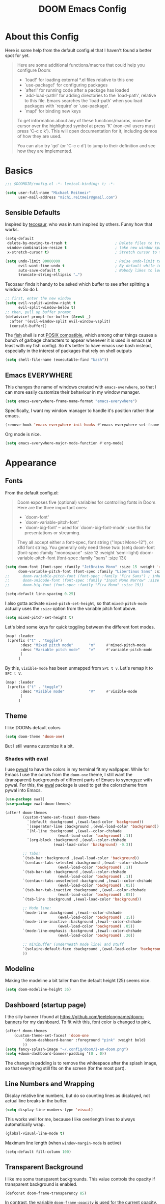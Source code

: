 #+title: DOOM Emacs Config
#+STARTUP: showeverything
#+PROPERTY: header-args:emacs-lisp :tangle yes :cache yes :results silent
#+export_file_name: emacs
#+hugo_weight: 2

* Table of Contents :toc:noexport:
- [[#about-this-config][About this Config]]
- [[#basics][Basics]]
  - [[#sensible-defaults][Sensible Defaults]]
  - [[#emacs-everywhere][Emacs EVERYWHERE]]
- [[#appearance][Appearance]]
  - [[#fonts][Fonts]]
  - [[#theme][Theme]]
  - [[#modeline][Modeline]]
  - [[#dashboard-startup-page][Dashboard (startup page)]]
  - [[#line-numbers-and-wrapping][Line Numbers and Wrapping]]
  - [[#transparent-background][Transparent Background]]
  - [[#whitespace][Whitespace]]
  - [[#treemacs][Treemacs]]
- [[#global-functionality][Global Functionality]]
  - [[#local-leader][Local Leader]]
  - [[#movecut][Move/Cut]]
  - [[#windows-and-buffers][Windows and Buffers]]
  - [[#auto-complete][Auto-complete]]
  - [[#spell--and-grammar-checker][Spell- and grammar checker]]
  - [[#snippets][Snippets]]
  - [[#zenwriteroom][Zen/Writeroom]]
- [[#org-mode][Org Mode]]
  - [[#org-paths][Org-Paths]]
  - [[#org-appearance][Org Appearance]]
  - [[#org-roam][Org Roam]]
  - [[#org-latex-previews][Org LaTeX previews]]
  - [[#xournal-integration-org-notebook][Xournal++ integration ("Org Notebook")]]
  - [[#org-d20][org-d20]]
- [[#latex][LaTeX]]
  - [[#fixing-defaults]["Fixing" defaults]]
  - [[#appearance-1][Appearance]]
  - [[#cdlatex][CDLaTeX]]
- [[#tangle-this-file][Tangle this file!]]

* About this Config
Here is some help from the default config.el that I haven't found a better spot for yet.
#+begin_quote
Here are some additional functions/macros that could help you configure Doom:

- `load!' for loading external *.el files relative to this one
- `use-package!' for configuring packages
- `after!' for running code after a package has loaded
- `add-load-path!' for adding directories to the `load-path', relative to
  this file. Emacs searches the `load-path' when you load packages with
  `require' or `use-package'.
- `map!' for binding new keys

To get information about any of these functions/macros, move the cursor over
the highlighted symbol at press 'K' (non-evil users must press 'C-c c k').
This will open documentation for it, including demos of how they are used.

You can also try 'gd' (or 'C-c c d') to jump to their definition and see how
they are implemented.
#+end_quote


* Basics

#+begin_src emacs-lisp
;;; $DOOMDIR/config.el -*- lexical-binding: t; -*-

(setq user-full-name "Michael Reitmeir"
      user-mail-address "michi.reitmeir@gmail.com")
#+end_src

** Sensible Defaults
Inspired by [[https://tecosaur.github.io/emacs-config/config.html#better-defaults][tecosaur]], who was in turn inspired by others. Funny how that works.
#+begin_src emacs-lisp
(setq-default
 delete-by-moving-to-trash t                      ; Delete files to trash
 window-combination-resize t                      ; take new window space from all other windows (not just current)
 x-stretch-cursor t)                              ; Stretch cursor to the glyph width

(setq undo-limit 80000000                         ; Raise undo-limit to 80Mb
      evil-want-fine-undo t                       ; By default while in insert all changes are one big blob. Be more granular
      auto-save-default t                         ; Nobody likes to loose work, I certainly don't
      truncate-string-ellipsis "…")
#+end_src

Tecosaur finds it handy to be asked which buffer to see after splitting a window. So do I.
#+begin_src emacs-lisp
;; first, enter the new window
(setq evil-vsplit-window-right t
      evil-split-window-below t)
;; then, pull up buffer prompt
(defadvice! prompt-for-buffer (&rest _)
  :after '(evil-window-split evil-window-vsplit)
  (consult-buffer))
#+end_src

The [[https://fishshell.com/][fish]] shell is not [[https://stackoverflow.com/questions/48732986/why-how-fish-does-not-support-posix][POSIX compatible]], which among other things causes a bunch of garbage characters to appear whenever it is used in emacs (at least with my fish config). So it's better to have emacs use bash instead, especially in the interest of packages that rely on shell outputs
#+begin_src emacs-lisp :tangle yes
(setq shell-file-name (executable-find "bash"))
#+end_src
** Emacs EVERYWHERE
This changes the name of windows created with ~emacs-everwhere~, so that I can more easily customize their behaviour in my window manager.
#+begin_src emacs-lisp :tangle yes
(setq emacs-everywhere-frame-name-format "emacs-everywhere")
#+end_src
Specifically, I want my window manager to handle it's position rather than emacs.
#+begin_src emacs-lisp :tangle yes
(remove-hook 'emacs-everywhere-init-hooks #'emacs-everywhere-set-frame-position)
#+end_src
Org mode is nice.
#+begin_src emacs-lisp :tangle yes
(setq emacs-everywhere-major-mode-function #'org-mode)
#+end_src

* Appearance
** Fonts
From the default config.el:
#+begin_quote
Doom exposes five (optional) variables for controlling fonts in Doom. Here
are the three important ones:

+ `doom-font'
+ `doom-variable-pitch-font'
+ `doom-big-font' -- used for `doom-big-font-mode'; use this for
  presentations or streaming.

They all accept either a font-spec, font string ("Input Mono-12"), or xlfd
font string. You generally only need these two:
(setq doom-font (font-spec :family "monospace" :size 12 :weight 'semi-light)
      doom-variable-pitch-font (font-spec :family "sans" :size 13))
#+end_quote

#+begin_src emacs-lisp
(setq doom-font (font-spec :family "JetBrains Mono" :size 15 :weight 'regular)
      doom-variable-pitch-font (font-spec :family "Libertinus Sans" :size 19))
;;      doom-variable-pitch-font (font-spec :family "Fira Sans") ; inherits `doom-font''s :size
;;      doom-unicode-font (font-spec :family "Input Mono Narrow" :size 12)
;;      doom-big-font (font-spec :family "Fira Mono" :size 19))

(setq-default line-spacing 0.25)
#+end_src

I also gotta activate ~mixed-pitch-set-height~, so that ~mixed-pitch-mode~ actually uses the ~:size~ option from the variable pitch font above.
#+begin_src emacs-lisp :tangle yes
(setq mixed-pitch-set-height t)
#+end_src

Let's bind some keys for quick toggling between the different font modes.
#+begin_src emacs-lisp
(map! :leader
 (:prefix ("t" . "toggle")
       :desc "Mixed pitch mode"       "m"     #'mixed-pitch-mode
       :desc "Variable pitch mode"    "v"     #'variable-pitch-mode
       )
      )
#+end_src
By this, ~visible-mode~ has been unmapped from ~SPC t v~. Let's remap it to ~SPC t V~.
#+begin_src emacs-lisp
(map! :leader
 (:prefix ("t" . "toggle")
       :desc "Visible mode"           "V"     #'visible-mode
       )
      )
#+end_src

** Theme
I like DOOMs default colors
#+begin_src emacs-lisp
(setq doom-theme 'doom-one)
#+end_src

But I still wanna customize it a bit.
*** Shades with ewal
I use [[https://github.com/dylanaraps/pywal][pywal]] to have the colors in my terminal fit my wallpaper.
While for Emacs I use the colors from the ~doom-one~ theme, I still want the (transparent) backgrounds of different parts of Emacs to synergyze with pywal.
For this, the [[https://github.com/cyruseuros/ewal][ewal]] package is used to get the colorscheme from pywal into Emacs.

#+begin_src emacs-lisp
(use-package ewal)
(use-package ewal-doom-themes)

(after! doom-themes
        (custom-theme-set-faces! doom-theme
          `(default :background ,(ewal-load-color 'background))
          `(seperator-line :background ,(ewal-load-color 'background))
          `(hl-line :background ,(ewal--color-chshade
                        (ewal-load-color 'background) .1))
          `(org-block :background ,(ewal--color-chshade
                      (ewal-load-color 'background) -0.3))

        ;; Tabs:
        `(tab-bar :background ,(ewal-load-color 'background))
        `(centaur-tabs-selected :background ,(ewal--color-chshade
                        (ewal-load-color 'background) .1))
        `(tab-bar-tab :background ,(ewal--color-chshade
                        (ewal-load-color 'background) .1))
        `(centaur-tabs-unselected :background ,(ewal--color-chshade
                        (ewal-load-color 'background) .05))
        `(tab-bar-tab-inactive :background ,(ewal--color-chshade
                        (ewal-load-color 'background) .05))
        `(tab-line :background ,(ewal-load-color 'background))

        ;; Mode line:
        `(mode-line :background ,(ewal--color-chshade
                        (ewal-load-color 'background) .15))
        `(mode-line-inactive :background ,(ewal--color-chshade
                        (ewal-load-color 'background) .05))
        `(mode-line-emphasis :background ,(ewal--color-chshade
                        (ewal-load-color 'background) .20))

        ;; minibuffer (underneath mode line) and stuff
        `(solaire-default-face :background ,(ewal-load-color 'background))
        ))
#+end_src

** Modeline
Making the modeline a bit taller than the default height (25) seems nice.
#+begin_src emacs-lisp
(setq doom-modeline-height 35)
#+end_src

** Dashboard (startup page)
I the silly banner I found at [[https://github.com/jeetelongname/doom-banners]] for my dashboard. To fit with this, font color is changed to pink.
#+begin_src emacs-lisp
(after! doom-themes
    (custom-theme-set-faces! 'doom-one
        `(doom-dashboard-banner :foreground "pink" :weight bold)
        ))
(setq fancy-splash-image "~/.config/doom/I-am-doom.png")
(setq +doom-dashboard-banner-padding '(0 . 0))
#+end_src
The change in padding is to remove the whitespace after the splash image, so that everything still fits on the screen (for the most part).

** Line Numbers and Wrapping
Display relative line numbers, but do so counting lines as displayed, not actual line breaks in the buffer.
#+begin_src emacs-lisp
(setq display-line-numbers-type 'visual)
#+end_src
This works well for me, because I like overlength lines to always automatically wrap.
#+begin_src emacs-lisp
(global-visual-line-mode t)
#+end_src
Maximum line length (when =window-margin-mode= is active)
#+begin_src emacs-lisp :tangle yes
(setq-default fill-column 100)
#+end_src
** Transparent Background
I like me some transparent backgrounds. This value controls the opacity if transparent background is enabled.
#+begin_src emacs-lisp
(defconst doom-frame-transparency 85)
#+end_src
In contrast, the variable ~doom-frame-opacity~ is used for the current opacity. So this variable is set to ~100~ if transparency is disabled.

Now follows a function to toggle the transparent background on and off.
#+begin_src emacs-lisp
(defun toggle-background-opacity ()
        "toggle transparent background"
        (interactive)
        (if (eq doom-frame-opacity 100)
            (setq doom-frame-opacity doom-frame-transparency)
            (setq doom-frame-opacity 100))
        (set-frame-parameter (selected-frame) 'alpha doom-frame-opacity)
        (add-to-list 'default-frame-alist `(alpha . ,doom-frame-opacity))
        (defun dwc-smart-transparent-frame ()
        (set-frame-parameter
        (selected-frame)
        'alpha (if (frame-parameter (selected-frame) 'fullscreen)
                100
                doom-frame-opacity))))

(map! :leader
 (:prefix ("t" . "toggle")
       :desc "transparency"          "t"     #'toggle-background-opacity
       )
      )
#+end_src

This will make the background transparent at startup.
#+begin_src emacs-lisp
(setq doom-frame-opacity 100)
(toggle-background-opacity)
#+end_src

** Whitespace
Highlight unnecessary or wrong use of whitespace (e.g. mixed tabs and spaces).
#+begin_src emacs-lisp
(use-package! whitespace
  :config (setq whitespace-style '(face empty indentation space-after-tab space-before-tab))
  (global-whitespace-mode +1))
#+end_src
Trailing whitespace doesn't need to be visualized, since it's removed on save anyway.

** Treemacs
By default, the treemacs window is not re-sizable. I don't see why.
#+begin_src emacs-lisp
(setq treemacs-width 30)
(setq treemacs--width-is-locked nil)
(setq treemacs-width-is-initially-locked nil)
#+end_src
Especially when using LaTeX, there's gonna be a lot of files in my directory which I don't actively care about. The following hides these files. (cf. [[https://tecosaur.github.io/emacs-config/config.html#treemacs][tecosaur]])
#+begin_src emacs-lisp :tangle yes
(after! treemacs
  (defvar treemacs-file-ignore-extensions '()
    "File extension which `treemacs-ignore-filter' will ensure are ignored")
  (defvar treemacs-file-ignore-globs '()
    "Globs which will are transformed to `treemacs-file-ignore-regexps' which `treemacs-ignore-filter' will ensure are ignored")
  (defvar treemacs-file-ignore-regexps '()
    "RegExps to be tested to ignore files, generated from `treeemacs-file-ignore-globs'")
  (defun treemacs-file-ignore-generate-regexps ()
    "Generate `treemacs-file-ignore-regexps' from `treemacs-file-ignore-globs'"
    (setq treemacs-file-ignore-regexps (mapcar 'dired-glob-regexp treemacs-file-ignore-globs)))
  (if (equal treemacs-file-ignore-globs '()) nil (treemacs-file-ignore-generate-regexps))
  (defun treemacs-ignore-filter (file full-path)
    "Ignore files specified by `treemacs-file-ignore-extensions', and `treemacs-file-ignore-regexps'"
    (or (member (file-name-extension file) treemacs-file-ignore-extensions)
        (let ((ignore-file nil))
          (dolist (regexp treemacs-file-ignore-regexps ignore-file)
            (setq ignore-file (or ignore-file (if (string-match-p regexp full-path) t nil)))))))
  (add-to-list 'treemacs-ignored-file-predicates #'treemacs-ignore-filter))

(setq treemacs-file-ignore-extensions
      '(;; LaTeX
        "aux"
        "ptc"
        "fdb_latexmk"
        "fls"
        "synctex.gz"
        "gz" ; the function actually recognizes the last '.', not the first; I don't think I'll ever need to look at .gz-files anyways
        "toc"
        ;; LaTeX - glossary
        "glg"
        "glo"
        "gls"
        "glsdefs"
        "ist"
        "acn"
        "acr"
        "alg"
        ;; LaTeX - pgfplots
        "mw"
        ;; LaTeX - pdfx
        "pdfa.xmpi"
        ;; further LaTeX stuff
        "bbl"
        "bcf"
        "blg"
        "nav"
        "out"
        "snm"
        "vrb"
        ))
(setq treemacs-file-ignore-globs
      '(;; LaTeX
        "*/_minted-*"
        ;; AucTeX
        "*/.auctex-auto"
        "*/_region_.log"
        "*/_region_.tex"))
#+end_src

* Global Functionality
** Local Leader
I'm used to this from my VimTex days.
#+begin_src emacs-lisp
(setq doom-localleader-key ",")
#+end_src
** Move/Cut
I've always disliked that the delete command in vim automatically yanks the deleted text, i.e. it acts more like cutting than deleting.
For this reason I've configured 'd' and 'x' to not yank the deleted text, and instead defined 'm' (for "move", because 'c' is already taken) to delete and yank, i.e. cut.

First we clone the default ~evil-delete~ function under the name ~evil-cut~.
#+begin_src emacs-lisp
(setq wrapped-copy (symbol-function 'evil-delete))
(evil-define-operator evil-cut (BEG END TYPE REGISTER YANK-HANDLER)
  "Cut text from BEG to END with TYPE.

Save in REGISTER or in the kill-ring with YANK-HANDLER."
  (interactive "<R><x><y>")
  (funcall wrapped-copy BEG END TYPE REGISTER YANK-HANDLER))
#+end_src

Now we map ~evil-cut~ to 'm'.
#+begin_src emacs-lisp
(map! :n "m" 'evil-cut)
#+end_src

Finally, we automatically redirect all deletions to the black hole register, thus making 'd', 'x', and pasting over something only delete and not copy.
We also need to do it for ~evil-org-delete-char~, since that has different input arguments and an extra ~evil-yank~ in it's definition for some reason.
#+begin_src emacs-lisp
(defun bb/evil-delete (orig-fn beg end &optional type _ &rest args)
  (apply orig-fn beg end type ?_ args))
(advice-add 'evil-delete :around 'bb/evil-delete)
(advice-add 'evil-delete-char :around 'bb/evil-delete)

(defun bb/evil-org-delete-char (orig-fn count beg end &optional type _ &rest args)
  (apply orig-fn count beg end type ?_ args))
(advice-add 'evil-org-delete-char :around 'bb/evil-org-delete-char)
#+end_src
** Windows and Buffers
A key chord every time I want to switch windows or buffers is way too much work.
#+begin_src emacs-lisp :tangle yes
(map! :n "ö" 'evil-next-buffer)
(map! :n "Ö" 'evil-prev-buffer)
(map! :n "ä" 'evil-window-next)
(map! :n "Ä" 'evil-window-prev)
(map! :n "C-ä" '+evil/window-vsplit-and-follow)
(map! :n "C-Ä" '+evil/window-split-and-follow)
#+end_src

** Auto-complete
Increase time until auto-complete shows up.
#+begin_src emacs-lisp
(setq company-idle-delay 0.4)
#+end_src
** Spell- and grammar checker
These are the dictionaries I want to use for spell checking.
#+begin_src emacs-lisp
(add-hook 'spell-fu-mode-hook
  (lambda ()
    (spell-fu-dictionary-add (spell-fu-get-ispell-dictionary "de"))
    (spell-fu-dictionary-add (spell-fu-get-ispell-dictionary "en"))
    ))
(setq ispell-personal-dictionary "~/Dropbox/.aspell.en.pws")
#+end_src
Set path to languagetool.
#+begin_src emacs-lisp
(setq langtool-java-classpath "/usr/share/languagetool/*")
#+end_src
** Snippets
This disables the annoying final newline when creating a snippet, which always screws things up.
#+begin_src emacs-lisp
(add-hook 'snippet-mode-hook 'my-snippet-mode-hook)
(defun my-snippet-mode-hook ()
  "Custom behaviours for `snippet-mode'."
  (setq-local require-final-newline nil)
  (setq-local mode-require-final-newline nil))
#+end_src
Also I want to use the Pause key (which I remapped onto my caps lock key) to expand snippets, since I find using tab for both snippets and autocompletion confusing.
#+begin_src emacs-lisp
; first unmap tab for snippets
(map! :map yas-minor-mode-map ; key for snippet expansion
      [tab] nil
      "TAB" nil)
(map! :map yas-keymap ; keys for navigation
      [tab] nil
      "TAB" nil
      [(shift tab)] nil
      [backtab] nil)

; then map pause for snippets instead
(map! :map 'yas-minor-mode-map ; key for snippet expansion
      [pause] #'yas-expand)
(map! :map yas-keymap ; keys for navigation
      [pause] 'yas-next-field-or-maybe-expand
      [(shift pause)] 'yas-prev)
#+end_src
TODO: Snippet expansion is somehow not unmapped from tab yet by this.

Some nicer shortcuts for creating snippets and etc. would also be nice.
#+begin_src emacs-lisp
(map! :leader
      (:prefix ("y" . "YASnippet")
       :desc "edit snippet" "e" #'yas-visit-snippet-file
       :desc "insert snippet" "i" #'yas-insert-snippet
       :desc "new snippet" "n" #'+snippets/new
       :desc "find private snippet" "p" #'+snippets/find-private
       )
      )
#+end_src

Hey boy, I heard you like snippets... so I put some snippets in your snippets...
#+begin_src emacs-lisp :tangle yes
(setq yas-triggers-in-field t)
#+end_src
** Zen/Writeroom
#+begin_src emacs-lisp
(map! :leader
 (:prefix ("t" . "toggle")
       :desc "Global writeroom mode"  "W"     #'global-writeroom-mode
       )
      )
#+end_src

* Org Mode
** Org-Paths
#+begin_src emacs-lisp
(setq org-directory "~/org/"
      org-roam-directory "~/Dropbox/roam"
      org-cd-directory (concat org-roam-directory "/tikz-cd")) ; for commutative diagrams
(setq org-agenda-files (list "~/org/todo.org" "~/org/lv_Sommer2023.org"))
#+end_src
** Org Appearance
#+begin_src emacs-lisp
(after! org
  (setq org-ellipsis " ▼ "
        ;;org-superstar-headline-bullets-list '("◉" "●" "○" "◆" "●" "○" "◆")
        org-superstar-headline-bullets-list '("❭")
        org-superstar-item-bullet-alist '((?+ . ?✦) (?- . ?➤)) ; changes +/- symbols in item lists
        org-hide-emphasis-markers t     ; do not show e.g. the asterisks when writing something in boldface
        org-appear-autoemphasis t
        org-appear-autosubmarkers t
        org-appear-autolinks nil
        org-hidden-keywords '(title)  ; hide #+TITLE:
        org-log-done 'time
        org-agenda-skip-scheduled-if-done t     ; do not show scheduled items in agenda if they're already done
        org-agenda-skip-deadline-if-done t     ; do not show deadlines in agenda if they're already done
        org-deadline-warning-days 7
        org-todo-keywords        ; This overwrites the default Doom org-todo-keywords
          '((sequence
             "TODO(t)"
             "WAIT(w)"
             "TODELEGATE(T)"
             "IDEA(i)"
             "|"
             "DONE(d)"
             "DELEGATED(D)"
             "CANCELLED(c)" ))
        org-todo-keyword-faces
        '(("WAIT" . "#ECBE7B")
        ("TODELEGATE" . "pink")
        ("IDEA" . "cyan")
        ("DONE" . "#5b8c68")
        ("DELEGATED" . "#a9a1e1")
        ("CANCELLED" . "#ff6c6b")
        )
        ))

(custom-set-faces!
  `(org-level-1 :inherit outline-1 :height 1.4)
  `(org-level-2 :inherit outline-2 :height 1.25)
  `(org-level-3 :inherit outline-3 :height 1.1)
  `(org-level-4 :inherit outline-4 :height 1.05)
  `(org-level-5 :inherit outline-5 :height 1.0)
  `(org-document-title :family "K2D" :foreground "#9BDB4D" :background nil :height 2.0)
)
#+end_src

** Org Roam
*** Capture
#+begin_src emacs-lisp :tangle yes
(setq org-roam-capture-templates
      '(("d" "default" plain "%?" :target
            (file+head "%<%Y%m%d%H%M%S>-${slug}.org" "#+filetags: \n#+title: ${title}\n\n")
        :unnarrowed t)))
#+end_src
Every node should be marked as a draft, until I revisit and refine it (stolen form [[https://jethrokuan.github.io/org-roam-guide/][here]])
#+begin_src emacs-lisp :tangle yes
(defun jethro/tag-new-node-as-draft ()
  (org-roam-tag-add '("draft")))
(add-hook 'org-roam-capture-new-node-hook #'jethro/tag-new-node-as-draft)
#+end_src

Sometimes I want to link notes that are not created yet, but also don't want to be distracted from writing the current note.
This function (taken from [[https://systemcrafters.net/build-a-second-brain-in-emacs/5-org-roam-hacks/][SystemCrafters]]) inserts the link without opening the new note in a new buffer. It uses the /first template/ in ~org-roam-capture-templates~ for the new note.
#+begin_src emacs-lisp :tangle yes
(defun org-roam-node-insert-immediate (arg &rest args)
  (interactive "P")
  (let ((args (cons arg args))
        (org-roam-capture-templates (list (append (car org-roam-capture-templates)
                                                  '(:immediate-finish t) ; this is the essential bit
                                                  ))))
    (apply #'org-roam-node-insert args)))
#+end_src

Additionally, I'm getting quite annoyed that links are inserted at the cursor position, not after the cursor position. Even though I guess this is consistent with usual vim functionality, having to press space twice feels weird to me, and binding a new key to have it work similar to "append" ('a' in vim) rather than "insert" ('i' in vim) is a bit unnecessary. So this workaround suits me best. (cf. [[https://github.com/syl20bnr/spacemacs/issues/14137][this issue]])
#+begin_src emacs-lisp :tangle yes
(defadvice org-roam-node-insert (around append-if-in-evil-normal-mode activate compile)
  "If in evil normal mode and cursor is on a whitespace character, then go into
append mode first before inserting the link. This is to put the link after the
space rather than before."
  (let ((is-in-evil-normal-mode (and (bound-and-true-p evil-mode)
                                     (not (bound-and-true-p evil-insert-state-minor-mode))
                                     (looking-at "[[:blank:]]"))))
    (if (not is-in-evil-normal-mode)
        ad-do-it
      (evil-append 0)
      ad-do-it
      (evil-normal-state))))
#+end_src
*** org-roam-ui
One of the killer features associated with org roam are fancy graphs, as e.g. provided by ~org-roam-ui~.
#+begin_src emacs-lisp :tangle yes
(use-package! websocket
    :after org-roam)

(use-package! org-roam-ui
    :after org-roam ;; or :after org
;;         normally we'd recommend hooking orui after org-roam, but since org-roam does not have
;;         a hookable mode anymore, you're advised to pick something yourself
;;         if you don't care about startup time, use
;;  :hook (after-init . org-roam-ui-mode)
    :config
    (setq org-roam-ui-sync-theme t
          org-roam-ui-follow t
          org-roam-ui-update-on-save t
          org-roam-ui-open-on-start nil))
#+end_src
*** Tagging links
While org-roam allows for files to be tagged, the links between files cannot. The following adds this functionality. Furthermore, I'm using a [[https://github.com/odomanov/org-roam-ui][fork of org-roam-ui]] which allows filtering these link tags and assigning colors to them (see ~packages.el~). This whole issue is talked about at length in the org-roam discourse (e.g. [[https://org-roam.discourse.group/t/link-categorization/2486/3][here]] and [[https://org-roam.discourse.group/t/add-link-tags-feature/171/34][here]]), but the discussion that this code comes from is [[https://github.com/org-roam/org-roam-ui/discussions/25][here]] (specifically this [[https://gist.github.com/odomanov/ed070a7faf3df1377fccf5d7c5000bf8][gist here]]).

The syntax for these tagged links is
=[[<link id>|:tag <tag> :context <short description>][<link title>]]=.
Beware that this is different from what the author explains in the discussion linked above! It seems to be =:tag=, not =:tags=!

#+begin_src emacs-lisp :tangle yes
;;; org-roam-link-properties.el --- Frobnicate and bifurcate flanges

;; Author: Oleg Domanov <odomanov@yandex.ru>
;; Version: 1.0
;; Keywords: org-roam org-roam-ui

;;; Commentary:

;;;  Org-Roam link properties (for 'id' links only).
;;;  Adapted from https://linevi.ch/en/org-link-extra-attrs.html

;;; Code:

(defun odm/org-link-extra-attrs (orig-fun &rest args)
  "Post processor for parsing links"
  (setq parser-result orig-fun)

  ;;; Retrieving inital values that should be replaced
  (setq raw-path (plist-get (nth 1 parser-result) :raw-link))

  ;; check if raw-path is not nil
  (if raw-path
        ;; Checking if link match the regular expression
        (if (string-match-p "^id:.*|\s*:" raw-path)
        (progn
                ;; Retrieving parameters after the vertical bar
                (setq results (s-split "|" raw-path))
                (setq raw-path (car results))
                (setq path (s-chop-prefix "id:" raw-path))

                ;; Cleaning, splitting and making symbols
                (setq results (s-split "\s" (s-trim (s-collapse-whitespace
                                                (car (-slice results 1))))))
                (setq results (--map (intern it) results))

                ;; Updating the ouput with the new values
                (setq orig-fun-cleaned (plist-put (nth 1 orig-fun) :raw-link raw-path))
                (setq orig-fun-cleaned (plist-put orig-fun-cleaned :path path))

                ;; Check that the number is even
                (if (= 2 (length (-last-item (-partition-all 2 results))))
                (list 'link (-snoc orig-fun-cleaned :extra-attrs results))
                (progn
                (message "Links properties are incorrect.")
                (list 'link orig-fun-cleaned))))

    ;; Or returning original value of the function
    orig-fun)))

(advice-add 'org-element-link-parser :filter-return #'odm/org-link-extra-attrs)

(defun odm/org-roam-db-extra-properties (link)
  "Append extra-attrs to the LINK's properties."
  (save-excursion
    (goto-char (org-element-property :begin link))
    (let ((path (org-element-property :path link))
          (source (org-roam-id-at-point))
          (extra-attrs (org-element-property :extra-attrs link)))
      (when extra-attrs
        (setq properties (caar (org-roam-db-query
                               [:select properties :from links
                                        :where (= source $s1) :and (= dest $s2)
                                        :limit 1]
                               source path)))
        (setq properties (append properties extra-attrs))
        (when (and source path)
          (org-roam-db-query
           [:update links :set (= properties $s3)
                    :where (= source $s1) :and (= dest $s2)]
           source path properties))))))

(advice-add 'org-roam-db-insert-link :after #'odm/org-roam-db-extra-properties)

(provide 'org-roam-link-properties)

;;; org-roam-link-properties.el ends here
#+end_src

My main use case for this are links tagged with "implication". I use those when one mathematical property implies another. As a simple example, if my roam database had the nodes "rational number" and "real number", then the former should have a link to the latter tagged with "implication", since every rational number is a real number. Then I can filter for links tagged as implications in ~org-roam-ui~ to see how different mathematical structures relate to each other.

To make all this nice to use, let's write a bunch of functions to add and remove link tags. These are mostly based on the function ~org-roam-link-replace-at-point~.
#+begin_src emacs-lisp :tangle yes
(defun org-link-set-tags (&optional tags link)
  "Set the tags of the link at point."
  (interactive)
  (save-excursion
    (save-match-data
      (let* ((tags (or tags (read-string "Tags: ")))
             (link (or link (org-element-context)))
             (raw-link (org-element-property :raw-link link))
             (path (org-element-property :path link))
             (desc (and (org-element-property :contents-begin link)
                        (org-element-property :contents-end link)
                        (buffer-substring-no-properties
                         (org-element-property :contents-begin link)
                         (org-element-property :contents-end link))))
             node)
        (goto-char (org-element-property :begin link))
        (when (org-in-regexp org-link-any-re 1)
          (replace-match (org-link-make-string
                          (concat raw-link "|:tag " tags)
                          (or desc path))))))))

(defun org-link-remove-tags (&optional link)
  "Remove the tags of the link at point."
  (interactive)
  (save-excursion
    (save-match-data
      (let* ((link (or link (org-element-context)))
             (raw-link (org-element-property :raw-link link))
             (path (org-element-property :path link))
             (desc (and (org-element-property :contents-begin link)
                        (org-element-property :contents-end link)
                        (buffer-substring-no-properties
                         (org-element-property :contents-begin link)
                         (org-element-property :contents-end link))))
             node)
        (goto-char (org-element-property :begin link))
        (when (org-in-regexp org-link-any-re 1)
          (replace-match (org-link-make-string
                          raw-link
                          (or desc path))))))))

(defun org-roam-implication-tag ()
  "Tag link at point as implication"
  (interactive)
  (org-link-set-tags "implication")
  )
(defun org-roam-implication-insert ()
  "org-roam-node-insert, but the link is tagged with \"implication\"\n TODO: Does not currently work when a new node is created!"
  (interactive)
  (org-roam-node-insert)
  (org-link-set-tags "implication")
  )
(defun org-roam-implication-insert-immediate ()
  "org-roam-node-insert-immediately, but the link is tagged with \"implication\""
  (interactive)
  (org-roam-node-insert-immediate nil)
  (org-link-set-tags "implication")
  )
#+end_src
*** Commutative Diagrams
I want to use commutative diagrams in some of my roam notes, using the LaTeX-package ~tikz-cd~. However, doing that in LaTeX fragments doesn't work with ~org-roam-ui~ (since that just uses KaTeX, which doesn't support everything in LaTeX). On the other hand, doing it using src-blocks is also not great, cause then the distracting source code is gonna appear both in org and in the UI.

My solution to that is creating a capture template for commutative diagrams (inspired by [[https://github.com/darknmt/org-tikzcd-snippet][this]]). This is done using regular ~org-capture~, since I don't want those files to have IDs and show up in my roam database. This works as follows:
 - Upon running ~org-capture-commutative-diagram~, the user is first prompted for a file name.
 - Afterwards, an org file is created, where the file name is prefixed with a time stamp. The file already contains a ~tikz-cd~ block, and all options necessary for export.
 - Now the user may type the commutative diagram of their dreams.
 - After completing the capture with =C-c C-c=, the diagram will be rendered to a png image by LaTeX/imagemagick. After this is finished, the capture buffer closes, and a link to the image is inserted in the previously opened buffer.

For the actual capture template: The code is passed both through ~format~ and through ~org-capture~, which necessitates double escaping quotations and backspaces. This makes it super hard to read, so I suggest you just try it out if you wanna see what it does. ^^ The ~%%~ is a masked percentage sign btw.
Also there are checks in place to make sure the functions place in ~org-capture~-hooks are only run when actually creating a commutative diagram (cf. [[https://emacs.stackexchange.com/a/48567][stackexchange]]).
#+begin_src emacs-lisp :tangle yes
(defun commutative-diagram-filename-generate ()
  (setq commutative-diagram-filename--name (read-string "Name: "))
  (setq commutative-diagram-filename--time (format-time-string "%Y%m%d%H%M%S"))
  (setq commutative-diagram-filename--image (expand-file-name (format "%s-%s.png" commutative-diagram-filename--time commutative-diagram-filename--name) org-cd-directory))
  (setq commutative-diagram-filename--org (expand-file-name (format "%s-%s.org" commutative-diagram-filename--time commutative-diagram-filename--name) org-cd-directory)))

(after! org-capture (add-to-list 'org-capture-templates
  '("c" "Commutative Diagram" plain
     (file commutative-diagram-filename-generate)
     "%(format \"#+TITLE: %s\n#+STAMP: %s\n#+HEADER: :imagemagick yes :iminoptions -density 600 -geometry 1500 :buffer no :fit yes \n#+HEADER: :results raw  :file %s-%s.png \n#+HEADER: :packages '((\\\"\\\" \\\"tikz-cd\\\")) \n#+HEADER: :exports results :results output graphics file \n#+BEGIN_SRC latex \n\\\\begin{tikzcd}[white]\n %%? \n\\\\end{tikzcd}\n#+END_SRC\" commutative-diagram-filename--name commutative-diagram-filename--time commutative-diagram-filename--time commutative-diagram-filename--name)")))

(defun org-capture-commutative-diagram--render ()
    (when (and (not org-note-abort) (equal (plist-get org-capture-plist :key) "c")) ; execute only for the commutative diagram capture template
    (org-babel-execute-buffer)))
(after! org-capture (add-hook 'org-capture-before-finalize-hook 'org-capture-commutative-diagram--render))

(defun org-capture-commutative-diagram--insert-link () (interactive)
  (when (and (not org-note-abort) (equal (plist-get org-capture-plist :key) "c")) ; execute only for the commutative diagram capture template
    (evil-open-below 1)
    (insert "[[" commutative-diagram-filename--image "]]\n")
    (evil-normal-state)
    (org-redisplay-inline-images)
))
(after! org-capture (add-hook 'org-capture-after-finalize-hook 'org-capture-commutative-diagram--insert-link))

(defun org-capture-commutative-diagram () (interactive)
    (org-capture nil "c")
)
#+end_src
*** Keybindings
Basically taking the default keybindings and moving them to ~SPC r~, which was still free.
Only change is that I'm using ~org-roam-ui~ for the graph.
#+begin_src emacs-lisp :tangle yes
(map! :leader
      (:prefix ("r" . "roam")
         :desc "Open random node"           "0" #'org-roam-node-random
         :desc "Find node"                  "f" #'org-roam-node-find
         :desc "Find ref"                   "F" #'org-roam-ref-find
         :desc "Show UI"                    "g" #'org-roam-ui-open
         :desc "Insert node"                "i" #'org-roam-node-insert
         :desc "Insert node immediately"    "I" #'org-roam-node-insert-immediate
         :desc "Insert imp. immediately"    "j" #'org-roam-implication-insert-immediate
         :desc "Tag link as implication"    "J" #'org-roam-implication-tag
         :desc "Capture to node"            "n" #'org-roam-capture
         :desc "Toggle roam buffer"         "r" #'org-roam-buffer-toggle
         :desc "Launch roam buffer"         "R" #'org-roam-buffer-display-dedicated
         :desc "Sync database"              "s" #'org-roam-db-sync
         :desc "Add tag"                    "t" #'org-roam-tag-add
         :desc "Remove tag"                 "T" #'org-roam-tag-remove
         :desc "Set link tags"              "l" #'org-link-set-tags
         :desc "Remove link tags"           "L" #'org-link-remove-tags
         :desc "Add alias"                  "a" #'org-roam-alias-add
         :desc "Remove alias"               "A" #'org-roam-alias-remove
         :desc "Commutative diagram"        "c" #'org-capture-commutative-diagram
         (:prefix ("d" . "by date")
          :desc "Goto previous note"        "b" #'org-roam-dailies-goto-previous-note
          :desc "Goto date"                 "d" #'org-roam-dailies-goto-date
          :desc "Capture date"              "D" #'org-roam-dailies-capture-date
          :desc "Goto next note"            "f" #'org-roam-dailies-goto-next-note
          :desc "Goto tomorrow"             "m" #'org-roam-dailies-goto-tomorrow
          :desc "Capture tomorrow"          "M" #'org-roam-dailies-capture-tomorrow
          :desc "Capture today"             "n" #'org-roam-dailies-capture-today
          :desc "Goto today"                "t" #'org-roam-dailies-goto-today
          :desc "Capture today"             "T" #'org-roam-dailies-capture-today
          :desc "Goto yesterday"            "y" #'org-roam-dailies-goto-yesterday
          :desc "Capture yesterday"         "Y" #'org-roam-dailies-capture-yesterday
          :desc "Find directory"            "-" #'org-roam-dailies-find-directory)))
#+end_src

Then additionally, I want quick control over the UI from the local leader.
#+begin_src emacs-lisp
(map! :after org
    :map org-mode-map
    :localleader
    :prefix ("u" . "org-roam-ui")
    "o" #'org-roam-ui-open
    "z" #'org-roam-ui-node-zoom
    "l" #'org-roam-ui-node-local
    "T" #'org-roam-ui-sync-theme
    "f" #'org-roam-ui-follow-mode
    "a" #'org-roam-ui-add-to-local-graph
    "c" #'org-roam-ui-change-local-graph
    "r" #'org-roam-ui-remove-from-local-graph)
#+end_src
*** Roam Pseudohook
It'd be nice to be able to toggle some settings only for roam notes. Usually this would be done via the hook of a mode. But roam notes are just org files, and I don't want those settings on all org files. So let's create something I'll call a "pseudohook". The function will run the hook if the current buffer file name is in ~org-roam-directory~. By adding this function to ~org-mode-hook~, the ~roam-pseudohook~ will apply exactly to the org files in ~org-roam-directory~.
#+begin_src emacs-lisp :tangle yes
(defvar roam-pseudohook nil
 "A hook run only on org files in org-roam-directory.")
(defun roam-pseudohook-function ()
  (cond ((string-prefix-p org-roam-directory (buffer-file-name))
         (run-hooks 'roam-pseudohook)
         )))
(after! org (add-hook 'org-mode-hook 'roam-pseudohook-function))
#+end_src
*** Appearance
I want org roam notes to have special appearance.
#+begin_src emacs-lisp :tangle yes
(add-hook 'roam-pseudohook (lambda () (window-margin-mode 1)))
(add-hook 'roam-pseudohook (lambda () (mixed-pitch-mode 1)))
#+end_src
Writeroom mode isn't a great idea during capture buffers. Let's add a hook to ~org-capture-mode~ to disable it.
#+begin_src emacs-lisp :tangle yes
(defun writeroom-mode-deactivate () (writeroom-mode -1))
(add-hook 'org-roam-capture-new-node-hook 'writeroom-mode-deactivate)
(add-hook 'org-capture-mode-hook 'writeroom-mode-deactivate)
#+end_src
I want to see my tags when searching for notes.
#+begin_src emacs-lisp :tangle yes
(setq org-roam-node-display-template
      (concat "${title:*} "
              (propertize "${tags:30}" 'face 'org-tag))) ; 30 is the max. number of characters allocated for tags
#+end_src
** Org LaTeX previews
*** The fancy new system™
There is a fancy new LaTeX preview system underway. It is being developed by [[https://karthinks.com/][Karthink]] and [[https://tecosaur.github.io/emacs-config/config.html][Tecosaur]]. It makes rendering previews asynchronous (meaning emacs doesn't need to wait until they're done) and really fast. It also makes some improvements on appearance, such as previews scaling with font size and being properly aligned with the surrounding text. More info [[https://abode.karthinks.com/org-latex-preview/][here]].

Currently, the patch of org mode that contains this fancy system has to be installed manually. It is kinda tedious, more info on the page linked above. The big issue is that often there will still be some remains of the old org version loaded, resulting in a mixed installation that makes nothing work. For me it was necessary to
- completely reinstall doom without anything org related (so all modules that load org in ~init.el~ commented out) to really get rid of the old version of org,
- then install the new patch
- and only then install all other org related packages.
- I also needed a new full TeXLive installation (to have packages like [[https://ctan.org/pkg/mylatexformat?lang=de][mylatexformat]]) and rebuild emacs with svg support enabled.
Thankfully, it is planned to have the new system merged into org mode itself, which will get rid of all of this messy installation.

To check whether everything is correctly installed, there's this neat function:
#+begin_src emacs-lisp :tangle yes
(defun org-latex-preview-check-health (&optional inter)
  "Inspect the relevent system state and setup.
INTER signals whether the function has been called interactively."
  (interactive (list t))
  ;; Collect information
  (let* ((diag `(:interactive ,inter)))
    (plist-put diag :org-version org-version)
    ;; modified variables
    (plist-put diag :modified
               (let ((list))
                 (mapatoms
                  (lambda (v)
                    (and (boundp v)
                         (string-match "\\`\\(org-latex-\\|org-persist-\\)" (symbol-name v))
                         (or (and (symbol-value v)
                                  (string-match "\\(-hook\\|-function\\)\\'" (symbol-name v)))
                             (and
                              (get v 'custom-type) (get v 'standard-value)
                              (not (equal (symbol-value v)
                                          (eval (car (get v 'standard-value)) t)))))
                         (push (cons v (symbol-value v)) list))))
                 list))
    ;; Executables
    ;; latex processors
    (dolist (processor org-latex-compilers)
      (when-let ((path (executable-find processor)))
        (let ((version (with-temp-buffer
                         (thread-last
                           (concat processor " --version")
                           (shell-command-to-string)
                           (insert))
                         (goto-char (point-min))
                         (buffer-substring (point) (line-end-position)))))
          (push (list processor version path) (plist-get diag :latex-processors)))))
    ;; Image converters
    (dolist (converter '("dvipng" "dvisvgm" "convert"))
      (when-let ((path (executable-find converter)))
        (let ((version (with-temp-buffer
                         (thread-last
                           (concat converter " --version")
                           (shell-command-to-string)
                           (insert))
                         (goto-char (point-min))
                         (buffer-substring (point) (line-end-position)))))
          (push (list converter version path) (plist-get diag :image-converters)))))
    (when inter
      (with-current-buffer (get-buffer-create "*Org LaTeX Preview Report*")
        (let ((inhibit-read-only t))
          (erase-buffer)

          (insert (propertize "Your LaTeX preview process" 'face 'outline-1))
          (insert "\n\n")

          (let* ((latex-available (cl-member org-latex-compiler
                                             (plist-get diag :latex-processors)
                                             :key #'car :test #'string=))
                 (precompile-available
                  (and latex-available
                       (not (member org-latex-compiler '("lualatex" "xelatex")))))
                 (proc-info (alist-get
                             org-latex-preview-process-default
                             org-latex-preview-process-alist))
                 (image-converter (cadr (plist-get proc-info :programs)))
                 (image-converter
                  (cl-find-if
                   (lambda (c)
                     (string= image-converter c))
                   (plist-get diag :image-converters)
                   :key #'car))
                 (image-output-type (plist-get proc-info :image-output-type)))
            (if org-latex-preview-process-precompiled
                (insert "Precompile with "
                        (propertize (map-elt org-latex-precompile-compiler-map
                                             org-latex-compiler)
                                    'face
                                    (list
                                     (if precompile-available
                                         '(:inherit success :box t)
                                       '(:inherit error :box t))
                                     'org-block))
                        " → "))
            (insert "LaTeX Compile with "
                    (propertize org-latex-compiler 'face
                                (list
                                 (if latex-available
                                     '(:inherit success :box t)
                                   '(:inherit error :box t))
                                 'org-block))
                    " → ")
            (insert "Convert to "
                    (propertize (upcase image-output-type) 'face '(:weight bold))
                    " with "
                    (propertize (car image-converter) 'face
                                (list
                                 (if image-converter
                                     '(:inherit success :box t)
                                   '(:inherit error :box t))
                                 'org-block))
                    "\n\n")
            (insert (propertize org-latex-compiler 'face 'outline-3)
                    "\n"
                    (if latex-available
                        (concat
                          (propertize
                           (mapconcat #'identity (map-nested-elt diag `(:latex-processors ,org-latex-compiler))
                                      "\n")
                           'face 'org-block)
                          "\n"
                          (when (and latex-available (not precompile-available))
                            (propertize
                             (format "\nWarning: Precompilation not available with %S!\n" org-latex-compiler)
                             'face 'warning)))
                      (propertize "Not found in path!\n" 'face 'error))
                    "\n")

            (insert (propertize (cadr (plist-get proc-info :programs)) 'face 'outline-3)
                    "\n"
                    (if image-converter
                        (propertize
                         (concat
                          (mapconcat #'identity (cdr image-converter) "\n")
                          "\n")
                         'face 'org-block)
                      (propertize "Not found in path!\n" 'face 'error))
                    "\n")
            ;; dvisvgm version check
            (when (equal (car-safe image-converter)
                         "dvisvgm")
              (let* ((version-string (cadr image-converter))
                     (dvisvgm-ver (progn
                                    (string-match "\\([0-9.]+\\)" version-string)
                                    (match-string 1 version-string))))

                (when (version< dvisvgm-ver "3.0")
                  (insert (propertize
                           (format "Warning: dvisvgm version %s < 3.0, displaymath will not be centered."
                                   dvisvgm-ver)
                           'face 'warning)
                          "\n\n"))))
            (when (not (and latex-available image-converter))
              (insert "path: " (getenv "PATH") "\n\n")))
          ;; Settings
          (insert (propertize "LaTeX preview options" 'face 'outline-2)
                  "\n")

          (pcase-dolist (`(,var . ,msg)
                         `((,org-latex-preview-process-precompiled . "Precompilation           ")
                           (,org-latex-preview-numbered . "Equation renumbering     ")
                           (,org-latex-preview-cache  . "Caching with org-persist ")))
            (insert (propertize "• " 'face 'org-list-dt)
                    msg
                    (if var
                        (propertize "ON" 'face '(success bold org-block))
                      (propertize "OFF" 'face '(error bold org-block)))
                    "\n"))
          (insert "\n"
                  (propertize "LaTeX preview sizing" 'face 'outline-2) "\n"
                  (propertize "•" 'face 'org-list-dt)
                  " Page width  "
                  (propertize
                   (format "%S" (plist-get org-latex-preview-appearance-options :page-width))
                   'face '(org-code org-block))
                  "   (display equation width in LaTeX)\n"
                  (propertize "•" 'face 'org-list-dt)
                  " Scale       "
                  (propertize
                   (format "%.2f" (plist-get org-latex-preview-appearance-options :scale))
                   'face '(org-code org-block))
                  "  (PNG pixel density multiplier)\n"
                  (propertize "•" 'face 'org-list-dt)
                  " Zoom        "
                  (propertize
                   (format "%.2f" (plist-get org-latex-preview-appearance-options :zoom))
                   'face '(org-code org-block))
                  "  (display scaling factor)\n\n")
          (insert (propertize "LaTeX preview preamble" 'face 'outline-2) "\n")
          (let ((major-mode 'org-mode))
            (let ((point-1 (point)))
              (insert org-latex-preview-preamble "\n")
              (org-src-font-lock-fontify-block 'latex point-1 (point))
              (add-face-text-property point-1 (point) '(:inherit org-block :height 0.9)))
            (insert "\n")
            ;; Diagnostic output
            (insert (propertize "Diagnostic info (copied)" 'face 'outline-2)
                    "\n\n")
            (let ((point-1 (point)))
              (pp diag (current-buffer))
              (org-src-font-lock-fontify-block 'emacs-lisp point-1 (point))
              (add-face-text-property point-1 (point) '(:height 0.9))))
          (gui-select-text (prin1-to-string diag))
          (special-mode))
        (setq-local
         revert-buffer-function
         (lambda (&rest _)
           (call-interactively #'org-latex-preview-check-health)
           (message "Refreshed LaTeX preview diagnostic")))
        (let ((message-log-max nil))
          (toggle-truncate-lines 1))
        (goto-char (point-min))
        (display-buffer (current-buffer))))
    diag))
#+end_src

*** Basic settings & preamble
The following are some basic settings for this system, including the latex packages that are supposed to be loaded. Keep in mind that most of this will not work if you don't use the new system mentioned above!
#+begin_src emacs-lisp :tangle yes
(use-package! org-latex-preview
  :config
  ;; Increase preview width & zoom
  (plist-put org-latex-preview-appearance-options
             :page-width 0.8)
  (plist-put org-latex-preview-appearance-options
             :zoom 1.2)

  (setq org-latex-packages-alist '(
        ("" "amsmath" t ("pdflatex"))
        ("" "amssymb" t ("pdflatex"))
        ("" "tikz" t ("pdflatex" "lualatex" "xetex"))
        ("" "pgfplots" t ("pdflatex" "lualatex" "xetex"))))
  (setq org-latex-preview-preamble (concat org-latex-preview-preamble "\n\\pgfplotsset{compat=1.16}\\usetikzlibrary{cd}"))

  (setq org-latex-compiler "pdflatex")

  ;; Use dvisvgm to generate previews
  ;; You don't need this, it's the default:
  (setq org-latex-preview-process-default 'dvisvgm)

  ;; Turn on auto-mode, it's built into Org and much faster/more featured than
  ;; org-fragtog. (Remember to turn off/uninstall org-fragtog.)
  (add-hook 'org-mode-hook 'org-latex-preview-auto-mode)

  ;; Block C-n and C-p from opening up previews when using auto-mode
  (add-hook 'org-latex-preview-auto-ignored-commands 'next-line)
  (add-hook 'org-latex-preview-auto-ignored-commands 'previous-line)

  ;; Bonus: Turn on live previews.  This shows you a live preview of a LaTeX
  ;; fragment and updates the preview in real-time as you edit it.
  ;; To preview only environments, set it to '(block edit-special) instead
  (setq org-latex-preview-live t)

  ;; More immediate live-previews -- the default delay is 1 second
  (setq org-latex-preview-live-debounce 0.25))
#+end_src

While ~org-latex-preview-auto-mode~ works pretty great, it doesn't automatically render fragments when I open a new buffer. I want that at least for my roam notes.
Annoyingly, the default method of rendering all previews in a buffer is by running ~org-latex-preview~ with a prefix argument (i.e. by pressing ~C-u~ before running the function). Let's make explicit functions for it instead.
#+begin_src emacs-lisp :tangle yes
(defun org-latex-preview-clear ()
  "Disable org-latex-preview (which is the same as running org-latex-preview with prefix argument)"
  (interactive)
  (let ((current-prefix-arg '(4)))
    (call-interactively 'org-latex-preview)))
(defun org-latex-preview-whole-buffer ()
  "Render all previews in buffer (which is the same as running org-latex-preview with a double prefix argument)"
  (interactive)
  (let ((current-prefix-arg '(16)))
    (call-interactively 'org-latex-preview)))

(add-hook 'roam-pseudohook 'org-latex-preview-whole-buffer)
#+end_src
*** Settings necessary for TikZ (DISABLED)
Not necessary since I now use svg rendering

There is two ways of rendering inline LaTeX previews: ~dvipng~ and ~imagemagick~.
TikZ (and in particular ~tikzcd~) don't like ~dvipng~ somehow. So let's switch over to the magicks:
#+begin_src emacs-lisp :tangle no
(after! org (setq org-latex-create-formula-image-program 'imagemagick))
#+end_src
For this to work however, ~imagemagick~ needs some further customization outside of Emacs (see [[https://stackoverflow.com/a/59193253][here]]).
*** org-fragtog (DISABLED)
The ~org-fragtog~ package then enables automatically switching between LaTeX-preview and its underlying code. It is not necessary with the new fancy preview system, but I'll keep the code here for now.
#+begin_src emacs-lisp :tangle no
(after! org (setq org-startup-with-latex-preview t))
(use-package! org-fragtog
    :after org
    :hook (org-mode . org-fragtog-mode) ; this auto-enables it when you enter an org-buffer
    :config
)
#+end_src
*** Correct Backgrounds
The following makes sure the backgrounds of LaTeX fragments (or their surroundings) don't look bad (cf. [[https://tecosaur.github.io/emacs-config/config.html#prettier-highlighting][tecosaur]])
#+begin_src emacs-lisp :tangle yes
(require 'org-src)
(add-to-list 'org-src-block-faces '("latex" (:inherit default :extend t)))
#+end_src
*** Automatically Update Size (DISABLED)
I made my own primitive system for this before getting the new fancy preview system, which does this much better. I'll still keep the code and text here for now though.

The size of LaTeX fragments does not automatically update when the font size is changed. This fixes that.
It turned out to not be so easy though for an elisp noob like me, so here are some notes:
 - Annoyingly, disabling LaTeX previews is achieved by running ~org-latex-preview~ with /prefix argument/, i.e. by pressing ~C-u~ before running the function. Calling this from a script is a bit of a hassle. This is what happens in ~org-latex-preview-clear~.
 - I want to check whether writeroom-mode is active. This is done by checking the ~writeroom-mode~ variable. However, this variable is at the same time the function that toggles the mode. So ~bound-and-true-p~ is used to only check the variable and not call the function. (analogously for big-font-mode)
#+begin_src emacs-lisp :tangle no
(setq org-latex-default-scale 1.5)
(setq org-latex-writeroom-scale 2.5)
(setq org-latex-big-font-scale 2.5)

(defun org-latex-preview-clear ()
  "Disable org-latex-preview (which is the same as running org-latex-preview with prefix argument)"
  (interactive)
  (let ((current-prefix-arg '(4)))
    (call-interactively 'org-latex-preview)))

(defun latex-preview-rescale ()
  (cond ((bound-and-true-p writeroom-mode) (setq org-format-latex-options (plist-put org-format-latex-options :scale org-latex-writeroom-scale)))
        ((bound-and-true-p doom-big-font-mode) (setq org-format-latex-options (plist-put org-format-latex-options :scale org-latex-big-font-scale)))
        (t (setq org-format-latex-options (plist-put org-format-latex-options :scale org-latex-default-scale)))
    )
  ;; re-render LaTeX fragments
  (org-latex-preview-clear)
  (org-latex-preview)
  )
(add-hook 'writeroom-mode-hook 'latex-preview-rescale)
(add-hook 'doom-big-font-mode-hook 'latex-preview-rescale)
#+end_src
*** Smartparens
I want Smartparens to also recognize typical LaTeX-patterns in org-mode (cf. [[https://emacs.stackexchange.com/a/56094][stackexchange]]).
#+begin_src emacs-lisp :tangle yes
(require 'smartparens-config)
  (sp-local-pair 'org-mode "\\[" "\\]")
  (sp-local-pair 'org-mode "$" "$")
  (sp-local-pair 'org-mode "'" "'" :actions '(rem))
  (sp-local-pair 'org-mode "=" "=" :actions '(rem))
  (sp-local-pair 'org-mode "\\left(" "\\right)" :trigger "\\l(" :post-handlers '(sp-latex-insert-spaces-inside-pair))
  (sp-local-pair 'org-mode "\\left[" "\\right]" :trigger "\\l[" :post-handlers '(sp-latex-insert-spaces-inside-pair))
  (sp-local-pair 'org-mode "\\left\\{" "\\right\\}" :trigger "\\l{" :post-handlers '(sp-latex-insert-spaces-inside-pair))
  (sp-local-pair 'org-mode "\\left|" "\\right|" :trigger "\\l|" :post-handlers '(sp-latex-insert-spaces-inside-pair))
#+end_src
** Xournal++ integration ("Org Notebook")
I take handwritten notes using [[https://github.com/xournalpp/xournalpp][Xournal++]]. Being able to integrate those into org files sounds great, especially for hand-drawn diagrams.
There exists a package for this called [[https://gitlab.com/vherrmann/org-xournalpp][org-xournalpp]], but the following [[https://www.reddit.com/r/orgmode/comments/egasgy/comment/fc5molm/][code snippet I found on reddit]] works better for my use case. Why? Because it directly links images into the org document, which also works with ~org-roam-ui~.
I modified the snippet slightly to also work in files without headings, work with a template, and export with transparent background.
#+begin_src emacs-lisp :tangle yes
;; Org Notebook
(setq org-notebook-result-dir "./handwritten/")
(setq org-notebook-template-path "~/Dropbox/template.xopp")

(defun org-notebook-get-png-link-at-point (shouldThrowError)
    "Returns filepath of org link at cursor"
    (setq linestr (thing-at-point 'line))
    (setq start (string-match "\\[\\[" linestr))
    (setq end (string-match "\\]\\]" linestr))
    (if shouldThrowError (if start nil (error "No link found")) nil)
    (if shouldThrowError (if end nil   (error "No link found")) nil)
    (if shouldThrowError (if (string-match ".png" linestr) nil   (error "Link is not an image")) nil)

    (if (and linestr start end) (substring linestr (+ start 2) end) nil)
)

(defun org-notebook-gen-filename-at-point ()
    "Returns a list of valid file paths corresponding to current context(Header & Date)."

    (unless (file-directory-p org-notebook-result-dir) (make-directory org-notebook-result-dir))

    (setq date-string (format-time-string "%Y-%m-%d_%H%M%S"))

    ; return current heading if available
    ; otherwise return title of org document
    ; if that's also not available, return nil
    (setq heading (condition-case nil
            (nth 4 (org-heading-components))
            (error (if (org-collect-keywords '("TITLE"))
                (nth 1 (nth 0 (org-collect-keywords '("TITLE"))))
                ""
            ))))


    (setq heading (replace-regexp-in-string "\\[.*\\]" "" heading))

    ;; First filter out weird symbols
    (setq heading (replace-regexp-in-string "[/;:'\"\(\)]+" "" heading))
    (setq heading (string-trim heading))
    ;; filter out swedish characters åäö -> aao
    (setq heading(replace-regexp-in-string "[åÅäÄ]+" "a" heading))
    (setq heading(replace-regexp-in-string "[öÓ]+" "o" heading))
    ;; whitespace and . to underscores
    (setq heading (replace-regexp-in-string "[ .]+" "_" heading))

    (setq filename (format "%s-%s" heading date-string))
    (setq filename (read-minibuffer "Filename: " filename))

    (setq image-path (format "%s%s.png" org-notebook-result-dir filename))
    (setq xournal-path (format "%s%s.xopp" org-notebook-result-dir filename))

    (list image-path xournal-path)
)


(defun org-notebook-create-xournal ()
    "Insert an image and open the drawing program"
    (interactive)

    (setq notebookfile (org-notebook-gen-filename-at-point))
    (setq image-path (car notebookfile))
    (setq xournal-path (nth 1 notebookfile))

    (evil-open-below 1)
    (insert "[[" image-path "]]\n")
    (evil-normal-state)

    (start-process-shell-command "org-notebook-copy-template" nil (concat "cp " org-notebook-template-path " " xournal-path))
    (start-process "org-notebook-drawing" nil "xournalpp" xournal-path)
)

(defun org-notebook-edit-xournal ()
    (interactive)
    (setq image-path (org-notebook-get-png-link-at-point nil))
    (if (not image-path)
        (if (y-or-n-p "No matching xournal file, create one?")
            (org-notebook-create-xournal)
            (error "Nothing more to do...")
            )
            nil
        )

    (setq xournal-path (replace-regexp-in-string "\.png" ".xopp" image-path))
    (if (file-readable-p xournal-path) (start-process "org-notebook-drawing" nil "xournalpp" xournal-path) (error "No matching xournal file found"))
)

(defun org-notebook-generate-xournal-image ()
    (interactive)
    (setq image-path (org-notebook-get-png-link-at-point t))
    (setq xournal-path (replace-regexp-in-string "\.png" ".xopp" image-path))
    (if (file-readable-p xournal-path) nil (error "No matching xournal file found"))

    (setq xournal_cmd (format "xournalpp --export-no-background %s %s %s" xournal-path "-i" image-path))
    (print (format "Generating image file: %s" xournal_cmd))
    (shell-command xournal_cmd)


    (setq convert_cmd (format "convert %s -trim -bordercolor none -border 20 +repage %s" image-path image-path))
    (print (format "Auto cropping image: %s" convert_cmd))
    (shell-command convert_cmd)

    (org-redisplay-inline-images)
)


(map! :after org
    :map org-mode-map
    :localleader
    :prefix ("x" . "Xournal")
    "x" #'org-notebook-create-xournal
    "g" #'org-notebook-generate-xournal-image
    "e" #'org-notebook-edit-xournal)
#+end_src
** org-d20
Org mode is really nice for tabletop RPGs, both taking notes as a player, as well as for writing your campaign as a game master.
The [[https://github.com/spwhitton/org-d20][org-d20]] minor mode allows for rolling dice and taking care of combat initiative and hp within org.

#+begin_src emacs-lisp
(map! :localleader
      :map org-mode-map
      (:prefix ("D" . "org-d20")
       :desc "start/advance combat" "i" #'org-d20-initiative-dwim
       :desc "add to combat" "a" #'org-d20-initiative-add
       :desc "apply damage at point" "d" #'org-d20-damage
       :desc "roll" "r" #'org-d20-roll
       )
      )
#+end_src
* LaTeX
** "Fixing" defaults
There are a couple of things that I, a person who learned LaTeX long before emacs, find quite annoying in how Doom is setup do deal with LaTeX by default.
These changes make everything feel more intuitive to me.
#+begin_src emacs-lisp
;;(setq +latex-viewers nil)
(setq +latex-indent-item-continuation-offset 'auto)
(setq evil-tex-toggle-override-m nil) ;; I want to use m for "move" (evil-cut)
;;... so I map toggle keybindings to localleader instead
(map! :localleader
      :map evil-tex-mode-map
      (:prefix ("t" . "toggle") ;; TODO this is not displaying descriptions properly, probably related to https://github.com/hlissner/doom-emacs/issues/4288
       :desc "command"          "c"     #'evil-tex-toggle-command
       :desc "delimiter"        "d"     #'evil-tex-toggle-delim
       :desc "environment"      "e"     #'evil-tex-toggle-env
       :desc "math"             "m"     #'evil-tex-toggle-math
       :desc "math align*"      "M"     #'evil-tex-toggle-math-align
       :desc "section"          "S"     #'evil-tex-toggle-section
       )
      )
;;
#+end_src

The following turns of all flycheck-warnings in AUCTex, since for the most part I just find them annoying.
#+begin_src emacs-lisp
(setq flycheck-global-modes '(not LaTeX-mode latex-mode))
#+end_src

Unfortunately rainbow delimiters break frequently in LaTeX (because of "mismatched" delimiters in open intervals like ~]a,b[~ but also randomly at other times). Best to disable them.
#+begin_src emacs-lisp
(add-hook 'TeX-mode-hook 'rainbow-delimiters-mode-disable
          'LaTeX-mode-hook 'rainbow-delimiters-mode-disable)
(after! latex
  (remove-hook 'TeX-update-style-hook #'rainbow-delimiters-mode))
#+end_src

Better shortcut for showing TeX-errors (backtick is very annoying on a German keyboard).
#+begin_src emacs-lisp
(map! :localleader
      :map evil-tex-mode-map
      :desc "TeX-next-error"
      "e" #'TeX-next-error)
#+end_src

Another annoyance: I don't like it when AUCTex interferes with my quotation marks.
Removing this AUCTex-feature is reasonably simple and can either be done through the ~TeX-quote-after-quote~-variable, or by just un-mapping ~TeX-insert-quote~ from the quotation mark key.
However, for whatever reason this same feature was also implemented in ~smartparens~, specifically ~smartparens-latex.el~. And removing this is /really/ a nightmare. None of the solutions I found online worked for me (see [[https://github.com/doomemacs/doomemacs/issues/1688][here]], [[https://github.com/doomemacs/doomemacs/issues/485][here]], [[https://github.com/Fuco1/smartparens/issues/1100][here]], [[https://emacs.stackexchange.com/questions/34035/how-to-make-smartparens-insert-and-instead-of-in-latex-modes][here]], [[https://emacs.stackexchange.com/questions/31166/smartparens-not-insert-pair-of-latex-quotes?rq=1][here]], [[https://github.com/Fuco1/smartparens/issues/983][here]], and [[https://emacs.stackexchange.com/questions/52233/disable-tex-modes-auto-tex-insert-quote-functionaliy][here]]...).
So instead, after like 3 hours of trial and error, I'm settling for this hack.
#+begin_src emacs-lisp :tangle yes
(setq TeX-quote-after-quote t) ; how this is supposed to work, for good measure

(defun insert-standard-quote ()
        "insert a completely normal quotation mark, bypassing weird AUCTex-defaults"
        (interactive)
        (insert "\""))
(map! :after tex
      :map tex-mode-map
      "\"" 'insert-standard-quote)
(map! :after tex
      :map LaTeX-mode-map
      "\"" 'insert-standard-quote)
#+end_src
** Appearance
Long lines are hard to read. This activates a maximum line length in TeX-buffers.
#+begin_src emacs-lisp :tangle yes
(add-hook 'TeX-mode-hook 'window-margin-mode)
#+end_src
** CDLaTeX
This mode provides pretty useful shortcuts for writing math. I ignored this package for too long, probably cause the default keybindings really don't work with me.
#+begin_src emacs-lisp :tangle yes
(map! :after latex :map cdlatex-mode-map
      ; I'm too used to using the ' key to type stuff like "f prime"
      "\'"      nil
      ; so this key is better imo
      "\´"       #'cdlatex-math-modify
      "\`"       #'cdlatex-math-symbol
      )
(map! :map org-cdlatex-mode-map     ; same thing for within org mode
      "\'"      nil
      "\´"       #'cdlatex-math-modify
      "\`"       #'cdlatex-math-symbol
      )
#+end_src
The internal variables also need to be changed, or otherwise the old keys will still be active in the CDLaTeX menu.
#+begin_src emacs-lisp :tangle yes
(require 'cdlatex)
(setq cdlatex-math-modify-prefix 180)
(setq cdlatex-math-symbol-prefix 96)
#+end_src

Let's also add a few more symbols/modifiers. (cf. [[https://tecosaur.github.io/emacs-config/config.html#math-input-cdlatex][tecosaur]])
#+begin_src emacs-lisp :tangle yes
(after! cdlatex
  (setq cdlatex-math-symbol-alist
   '( ;; adding missing functions to 3rd level symbols
     (?_    ("\\downarrow" "" "\\inf"))
     (?2    ("^2" "\\sqrt{?}" ""))
     (?3    ("^3" "\\sqrt[3]{?}" ""))
     (?^    ("\\uparrow" "" "\\sup"))
     (?k    ("\\kappa" "" "\\ker"))
     (?m    ("\\mu" "" "\\lim"))
     (?c    (""   "\\circ" "\\cos"))
     (?d    ("\\delta" "\\partial" ""))
     (?D    ("\\Delta" "\\nabla" "\\deg"))
     ;; no idea why \Phi isnt on 'F' in first place, \phi is on 'f'.
     (?F    ("\\Phi"))
     ;; now just convenience
     (?.    ("\\cdot" "\\dots"))
     (?:    ("\\vdots" "\\ddots"))
     (?*    ("\\times" "\\star" "\\ast")))
   cdlatex-math-modify-alist
   '((?B    "\\mathbb"        nil          t    nil  nil)
     (?o    "\\operatorname"  nil          t    nil  nil)
     (?a    "\\abs"           nil          t    nil  nil))))
#+end_src


* Tangle this file!

Tangle on save? Reload after tangle? These hooks will ask you after every save.

;; Local Variables:
;; eval: (add-hook 'after-save-hook (lambda ()(if (y-or-n-p "Reload?")(doom/reload))) nil t)
;; eval: (add-hook 'after-save-hook (lambda ()(if (y-or-n-p "Tangle?")(org-babel-tangle))) nil t)
;; End:
